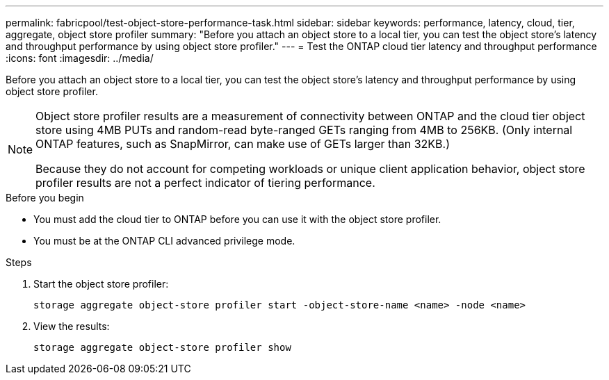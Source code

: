 ---
permalink: fabricpool/test-object-store-performance-task.html
sidebar: sidebar
keywords: performance, latency, cloud, tier, aggregate, object store profiler
summary: "Before you attach an object store to a local tier, you can test the object store's latency and throughput performance by using object store profiler."
---
= Test the ONTAP cloud tier latency and throughput performance
:icons: font
:imagesdir: ../media/

[.lead]
Before you attach an object store to a local tier, you can test the object store's latency and throughput performance by using object store profiler.

[NOTE]
====
Object store profiler results are a measurement of connectivity between ONTAP and the cloud tier object store using 4MB PUTs and random-read byte-ranged GETs ranging from 4MB to 256KB. (Only internal ONTAP features, such as SnapMirror, can make use of GETs larger than 32KB.)

Because they do not account for competing workloads or unique client application behavior, object store profiler results are not a perfect indicator of tiering performance.  
====

.Before you begin

* You must add the cloud tier to ONTAP before you can use it with the object store profiler. 
* You must be at the ONTAP CLI advanced privilege mode.

.Steps

. Start the object store profiler: 
+
`storage aggregate object-store profiler start -object-store-name <name> -node <name>`
. View the results:
+
`storage aggregate object-store profiler show`

// 2025-05-14 Added note
// 2024-12-18 ONTAPDOC-2606
// 2023-Sept-13